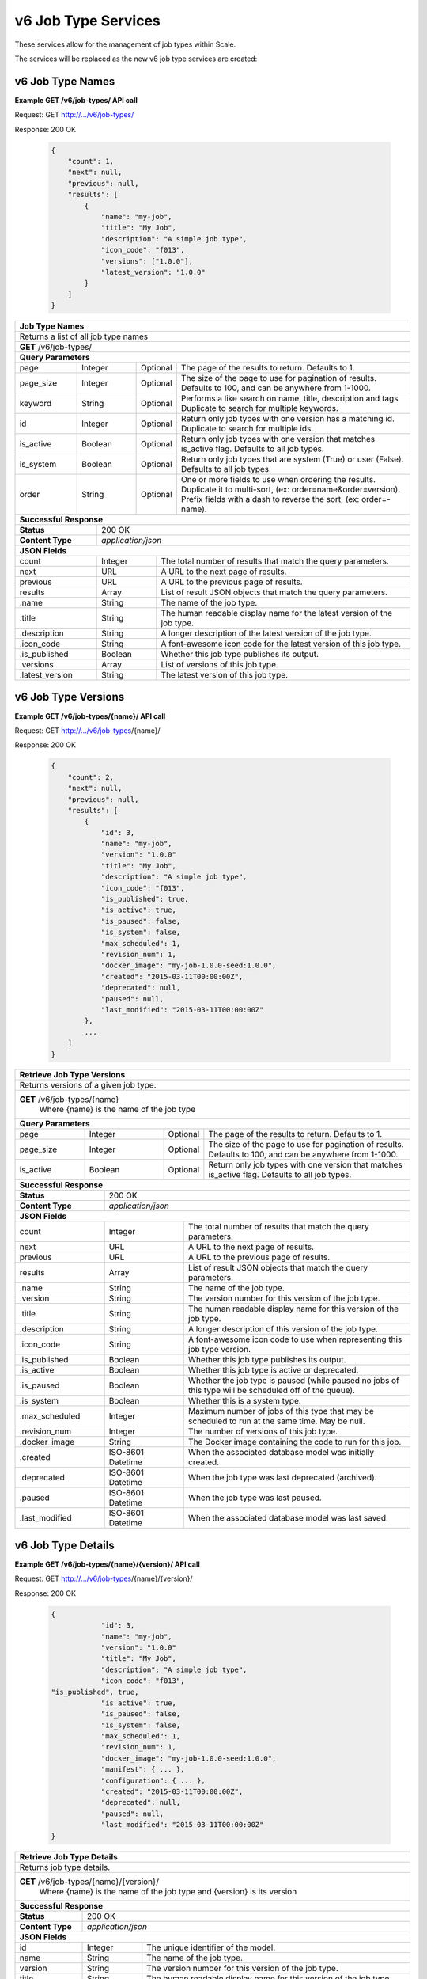 
.. _rest_v6_job_type:

v6 Job Type Services
====================

These services allow for the management of job types within Scale.


The services will be replaced as the new v6 job type services are created:

.. _rest_v6_job_type_list:

v6 Job Type Names
-----------------

**Example GET /v6/job-types/ API call**

Request: GET http://.../v6/job-types/

Response: 200 OK

 .. code-block:: javascript  
 
    { 
        "count": 1, 
        "next": null, 
        "previous": null, 
        "results": [ 
            { 
                "name": "my-job",
                "title": "My Job", 
                "description": "A simple job type", 
                "icon_code": "f013", 
                "versions": ["1.0.0"], 
                "latest_version": "1.0.0" 
            }
        ] 
    } 
    
+-------------------------------------------------------------------------------------------------------------------------+
| **Job Type Names**                                                                                                      |
+=========================================================================================================================+
| Returns a list of all job type names                                                                                    |
+-------------------------------------------------------------------------------------------------------------------------+
| **GET** /v6/job-types/                                                                                                  |
+-------------------------------------------------------------------------------------------------------------------------+
| **Query Parameters**                                                                                                    |
+--------------------+-------------------+----------+---------------------------------------------------------------------+
| page               | Integer           | Optional | The page of the results to return. Defaults to 1.                   |
+--------------------+-------------------+----------+---------------------------------------------------------------------+
| page_size          | Integer           | Optional | The size of the page to use for pagination of results.              |
|                    |                   |          | Defaults to 100, and can be anywhere from 1-1000.                   |
+--------------------+-------------------+----------+---------------------------------------------------------------------+
| keyword            | String            | Optional | Performs a like search on name, title, description and tags         |
|                    |                   |          | Duplicate to search for multiple keywords.                          |
+--------------------+-------------------+----------+---------------------------------------------------------------------+
| id                 | Integer           | Optional | Return only job types with one version has a matching id.           |
|                    |                   |          | Duplicate to search for multiple ids.                               |
+--------------------+-------------------+----------+---------------------------------------------------------------------+
| is_active          | Boolean           | Optional | Return only job types with one version that matches is_active flag. |
|                    |                   |          | Defaults to all job types.                                          |
+--------------------+-------------------+----------+---------------------------------------------------------------------+
| is_system          | Boolean           | Optional | Return only job types that are system (True) or user (False).       |
|                    |                   |          | Defaults to all job types.                                          |
+--------------------+-------------------+----------+---------------------------------------------------------------------+
| order              | String            | Optional | One or more fields to use when ordering the results.                |
|                    |                   |          | Duplicate it to multi-sort, (ex: order=name&order=version).         |
|                    |                   |          | Prefix fields with a dash to reverse the sort, (ex: order=-name).   |
+--------------------+-------------------+----------+---------------------------------------------------------------------+
| **Successful Response**                                                                                                 |
+--------------------------+----------------------------------------------------------------------------------------------+
| **Status**               | 200 OK                                                                                       |
+--------------------------+----------------------------------------------------------------------------------------------+
| **Content Type**         | *application/json*                                                                           |
+--------------------------+----------------------------------------------------------------------------------------------+
| **JSON Fields**                                                                                                         |
+--------------------------+-------------------+--------------------------------------------------------------------------+
| count                    | Integer           | The total number of results that match the query parameters.             |
+--------------------------+-------------------+--------------------------------------------------------------------------+
| next                     | URL               | A URL to the next page of results.                                       |
+--------------------------+-------------------+--------------------------------------------------------------------------+
| previous                 | URL               | A URL to the previous page of results.                                   |
+--------------------------+-------------------+--------------------------------------------------------------------------+
| results                  | Array             | List of result JSON objects that match the query parameters.             |
+--------------------------+-------------------+--------------------------------------------------------------------------+
| .name                    | String            | The name of the job type.                                                |
+--------------------------+-------------------+--------------------------------------------------------------------------+
| .title                   | String            | The human readable display name for the latest version of the job type.  |
+--------------------------+-------------------+--------------------------------------------------------------------------+
| .description             | String            | A longer description of the latest version of the job type.              |
+--------------------------+-------------------+--------------------------------------------------------------------------+
| .icon_code               | String            | A font-awesome icon code for the latest version of this job type.        |
+--------------------------+-------------------+--------------------------------------------------------------------------+
| .is_published            | Boolean           | Whether this job type publishes its output.                              |
+--------------------------+-------------------+--------------------------------------------------------------------------+
| .versions                | Array             | List of versions of this job type.                                       |
+--------------------------+-------------------+--------------------------------------------------------------------------+
| .latest_version          | String            | The latest version of this job type.                                     |
+--------------------------+-------------------+--------------------------------------------------------------------------+

.. _rest_v6_job_type_versions:

v6 Job Type Versions
--------------------

**Example GET /v6/job-types/{name}/ API call**

Request: GET http://.../v6/job-types/{name}/

Response: 200 OK

 .. code-block:: javascript  
 
    { 
        "count": 2, 
        "next": null, 
        "previous": null, 
        "results": [ 
            { 
                "id": 3, 
                "name": "my-job",
                "version": "1.0.0" 
                "title": "My Job", 
                "description": "A simple job type", 
                "icon_code": "f013", 
                "is_published": true, 
                "is_active": true, 
                "is_paused": false, 
                "is_system": false, 
                "max_scheduled": 1, 
                "revision_num": 1, 
                "docker_image": "my-job-1.0.0-seed:1.0.0", 
                "created": "2015-03-11T00:00:00Z", 
                "deprecated": null, 
                "paused": null, 
                "last_modified": "2015-03-11T00:00:00Z" 
            }, 
            ... 
        ] 
    } 
    
+-------------------------------------------------------------------------------------------------------------------------+
| **Retrieve Job Type Versions**                                                                                          |
+=========================================================================================================================+
| Returns versions of a given job type.                                                                                   |
+-------------------------------------------------------------------------------------------------------------------------+
| **GET** /v6/job-types/{name}                                                                                            |
|           Where {name} is the name of the job type                                                                      |
+-------------------------------------------------------------------------------------------------------------------------+
| **Query Parameters**                                                                                                    |
+--------------------+-------------------+----------+---------------------------------------------------------------------+
| page               | Integer           | Optional | The page of the results to return. Defaults to 1.                   |
+--------------------+-------------------+----------+---------------------------------------------------------------------+
| page_size          | Integer           | Optional | The size of the page to use for pagination of results.              |
|                    |                   |          | Defaults to 100, and can be anywhere from 1-1000.                   |
+--------------------+-------------------+----------+---------------------------------------------------------------------+
| is_active          | Boolean           | Optional | Return only job types with one version that matches is_active flag. |
|                    |                   |          | Defaults to all job types.                                          |
+--------------------+-------------------+----------+---------------------------------------------------------------------+
| **Successful Response**                                                                                                 |
+--------------------------+----------------------------------------------------------------------------------------------+
| **Status**               | 200 OK                                                                                       |
+--------------------------+----------------------------------------------------------------------------------------------+
| **Content Type**         | *application/json*                                                                           |
+--------------------------+----------------------------------------------------------------------------------------------+
| **JSON Fields**                                                                                                         |
+--------------------------+-------------------+--------------------------------------------------------------------------+
| count                    | Integer           | The total number of results that match the query parameters.             |
+--------------------------+-------------------+--------------------------------------------------------------------------+
| next                     | URL               | A URL to the next page of results.                                       |
+--------------------------+-------------------+--------------------------------------------------------------------------+
| previous                 | URL               | A URL to the previous page of results.                                   |
+--------------------------+-------------------+--------------------------------------------------------------------------+
| results                  | Array             | List of result JSON objects that match the query parameters.             |
+--------------------------+-------------------+--------------------------------------------------------------------------+
| .name                    | String            | The name of the job type.                                                |
+--------------------------+-------------------+--------------------------------------------------------------------------+
| .version                 | String            | The version number for this version of the job type.                     |
+--------------------------+-------------------+--------------------------------------------------------------------------+
| .title                   | String            | The human readable display name for this version of the job type.        |
+--------------------------+-------------------+--------------------------------------------------------------------------+
| .description             | String            | A longer description of this version of the job type.                    |
+--------------------------+-------------------+--------------------------------------------------------------------------+
| .icon_code               | String            | A font-awesome icon code to use when representing this job type version. |
+--------------------------+-------------------+--------------------------------------------------------------------------+
| .is_published            | Boolean           | Whether this job type publishes its output.                              |
+--------------------------+-------------------+--------------------------------------------------------------------------+
| .is_active               | Boolean           | Whether this job type is active or deprecated.                           |
+--------------------------+-------------------+--------------------------------------------------------------------------+
| .is_paused               | Boolean           | Whether the job type is paused (while paused no jobs of this type will   |
|                          |                   | be scheduled off of the queue).                                          |
+--------------------------+-------------------+--------------------------------------------------------------------------+
| .is_system               | Boolean           | Whether this is a system type.                                           |
+--------------------------+-------------------+--------------------------------------------------------------------------+
| .max_scheduled           | Integer           | Maximum  number of jobs of this type that may be scheduled to run at the |
|                          |                   | same time. May be null.                                                  |
+--------------------------+-------------------+--------------------------------------------------------------------------+
| .revision_num            | Integer           | The number of versions of this job type.                                 |
+--------------------------+-------------------+--------------------------------------------------------------------------+
| .docker_image            | String            | The Docker image containing the code to run for this job.                |
+--------------------------+-------------------+--------------------------------------------------------------------------+
| .created                 | ISO-8601 Datetime | When the associated database model was initially created.                |
+--------------------------+-------------------+--------------------------------------------------------------------------+
| .deprecated              | ISO-8601 Datetime | When the job type was last deprecated (archived).                        |
+--------------------------+-------------------+--------------------------------------------------------------------------+
| .paused                  | ISO-8601 Datetime | When the job type was last paused.                                       |
+--------------------------+-------------------+--------------------------------------------------------------------------+
| .last_modified           | ISO-8601 Datetime | When the associated database model was last saved.                       |
+--------------------------+-------------------+--------------------------------------------------------------------------+

.. _rest_v6_job_type_details:

v6 Job Type Details
-------------------

**Example GET /v6/job-types/{name}/{version}/ API call**

Request: GET http://.../v6/job-types/{name}/{version}/

Response: 200 OK

 .. code-block:: javascript  
 
    { 
		"id": 3, 
		"name": "my-job", 
		"version": "1.0.0" 
		"title": "My Job", 
		"description": "A simple job type", 
		"icon_code": "f013",
    "is_published", true, 
		"is_active": true, 
		"is_paused": false, 
		"is_system": false, 
		"max_scheduled": 1, 
		"revision_num": 1, 
		"docker_image": "my-job-1.0.0-seed:1.0.0", 
		"manifest": { ... }, 
		"configuration": { ... },
		"created": "2015-03-11T00:00:00Z", 
		"deprecated": null, 
		"paused": null, 
		"last_modified": "2015-03-11T00:00:00Z" 
    } 
    
+-------------------------------------------------------------------------------------------------------------------------+
| **Retrieve Job Type Details**                                                                                           |
+=========================================================================================================================+
| Returns job type details.                                                                                               |
+-------------------------------------------------------------------------------------------------------------------------+
| **GET** /v6/job-types/{name}/{version}/                                                                                 |
|           Where {name} is the name of the job type and {version} is its version                                         |
+-------------------------------------------------------------------------------------------------------------------------+
| **Successful Response**                                                                                                 |
+--------------------------+----------------------------------------------------------------------------------------------+
| **Status**               | 200 OK                                                                                       |
+--------------------------+----------------------------------------------------------------------------------------------+
| **Content Type**         | *application/json*                                                                           |
+--------------------------+----------------------------------------------------------------------------------------------+
| **JSON Fields**                                                                                                         |
+--------------------------+-------------------+--------------------------------------------------------------------------+
| id                       | Integer           | The unique identifier of the model.                                      |
+--------------------------+-------------------+--------------------------------------------------------------------------+
| name                     | String            | The name of the job type.                                                |
+--------------------------+-------------------+--------------------------------------------------------------------------+
| version                  | String            | The version number for this version of the job type.                     |
+--------------------------+-------------------+--------------------------------------------------------------------------+
| title                    | String            | The human readable display name for this version of the job type.        |
+--------------------------+-------------------+--------------------------------------------------------------------------+
| description              | String            | A longer description of this version of the job type.                    |
+--------------------------+-------------------+--------------------------------------------------------------------------+
| icon_code                | String            | A font-awesome icon code to use when representing this job type version. |
+--------------------------+-------------------+--------------------------------------------------------------------------+
| is_published             | Boolean           | Whether this job type publishes its output.                              |
+--------------------------+-------------------+--------------------------------------------------------------------------+
| is_active                | Boolean           | Whether this job type is active or deprecated.                           |
+--------------------------+-------------------+--------------------------------------------------------------------------+
| is_paused                | Boolean           | Whether the job type is paused (while paused no jobs of this type will   |
|                          |                   | be scheduled off of the queue).                                          |
+--------------------------+-------------------+--------------------------------------------------------------------------+
| is_system                | Boolean           | Whether this is a system type.                                           |
+--------------------------+-------------------+--------------------------------------------------------------------------+
| max_scheduled            | Integer           | Maximum  number of jobs of this type that may be scheduled to run at the |
|                          |                   | same time. May be null.                                                  |
+--------------------------+-------------------+--------------------------------------------------------------------------+
| revision_num             | Integer           | The number of versions of this job type.                                 |
+--------------------------+-------------------+--------------------------------------------------------------------------+
| docker_image             | String            | The Docker image containing the code to run for this job.                |
+--------------------------+-------------------+--------------------------------------------------------------------------+
| manifest                 | String            | Seed manifest describing Job, interface and requirements.                |
|                          |                   | (See :ref:`architecture_seed_manifest_spec`)                             | 
+--------------------------+-------------------+--------------------------------------------------------------------------+
| configuration            | JSON Object       | JSON description of the configuration for running the job                |
|                          |                   | (See :ref:`rest_v6_job_type_configuration`)                              |
+--------------------------+-------------------+--------------------------------------------------------------------------+
| created                  | ISO-8601 Datetime | When the associated database model was initially created.                |
+--------------------------+-------------------+--------------------------------------------------------------------------+
| deprecated               | ISO-8601 Datetime | When the job type was last deprecated (archived).                        |
+--------------------------+-------------------+--------------------------------------------------------------------------+
| paused                   | ISO-8601 Datetime | When the job type was last paused.                                       |
+--------------------------+-------------------+--------------------------------------------------------------------------+
| last_modified            | ISO-8601 Datetime | When the associated database model was last saved.                       |
+--------------------------+-------------------+--------------------------------------------------------------------------+

.. _rest_v6_job_type_revisions:

v6 Job Type Revisions
---------------------

**Example GET /v6/job-types/{name}/{version}/revisions/ API call**

Request: GET http://.../v6/job-types/{name}/{version}/revisions/

Response: 200 OK

 .. code-block:: javascript  
 
    {
      "count": 1,
      "next": null,
      "previous": null,
      "results": [
        {
          "id": 3,
          "job_type": {
            "name": "my-job",
            "version": "1.0.0",
            "title": "My first job",
            "description": "My very first job",
            "icon_code": "012F",
            "is_published": true
          },
          "revision_num": 1,
          "docker_image": "my-job-1.0.0-seed:1.0.0",
          "created": "2015-03-11T00:00:00Z"
        }
      ]
    }
    
+-------------------------------------------------------------------------------------------------------------------------+
| **Retrieve Job Type Revisions**                                                                                         |
+=========================================================================================================================+
| Returns revisions for a job type.                                                                                       |
+-------------------------------------------------------------------------------------------------------------------------+
| **GET** /v6/job-types/{name}/{version}/revisions/                                                                       |
|           Where {name} is the name of the job type and {version} is its version                                         |
+-------------------------------------------------------------------------------------------------------------------------+
| **Query Parameters**                                                                                                    |
+--------------------+-------------------+----------+---------------------------------------------------------------------+
| page               | Integer           | Optional | The page of the results to return. Defaults to 1.                   |
+--------------------+-------------------+----------+---------------------------------------------------------------------+
| page_size          | Integer           | Optional | The size of the page to use for pagination of results.              |
|                    |                   |          | Defaults to 100, and can be anywhere from 1-1000.                   |
+--------------------+-------------------+----------+---------------------------------------------------------------------+
| **Successful Response**                                                                                                 |
+--------------------------+----------------------------------------------------------------------------------------------+
| **Status**               | 200 OK                                                                                       |
+--------------------------+----------------------------------------------------------------------------------------------+
| **Content Type**         | *application/json*                                                                           |
+--------------------------+----------------------------------------------------------------------------------------------+
| **JSON Fields**                                                                                                         |
+--------------------------+-------------------+--------------------------------------------------------------------------+
| count                    | Integer           | The total number of results that match the query parameters.             |
+--------------------------+-------------------+--------------------------------------------------------------------------+
| next                     | URL               | A URL to the next page of results.                                       |
+--------------------------+-------------------+--------------------------------------------------------------------------+
| previous                 | URL               | A URL to the previous page of results.                                   |
+--------------------------+-------------------+--------------------------------------------------------------------------+
| results                  | Array             | List of result JSON objects that match the query parameters.             |
+--------------------------+-------------------+--------------------------------------------------------------------------+
| .id                      | Integer           | The unique identifier of the model.                                      |
+--------------------------+-------------------+--------------------------------------------------------------------------+
| .job_type                | JSON Object       | The job type                                                             |
+--------------------------+-------------------+--------------------------------------------------------------------------+
| .revision_num            | Integer           | The number for this revision of the job type.                            |
+--------------------------+-------------------+--------------------------------------------------------------------------+
| .docker_image            | String            | The Docker image containing the code to run for this job.                |
+--------------------------+-------------------+--------------------------------------------------------------------------+
| .created                 | ISO-8601 Datetime | When the associated database model was initially created.                |
+--------------------------+-------------------+--------------------------------------------------------------------------+

.. _rest_v6_job_type_revision_details:

v6 Job Type Revision Details
----------------------------

**Example GET /v6/job-types/{name}/{version}/revisions/{revision_num}/ API call**

Request: GET http://.../v6/job-types/{name}/{version}/revisions/{revision_num}/

Response: 200 OK

 .. code-block:: javascript  
 
    {
      "id": 3,
      "job_type": {
        "name": "my-job",
        "version": "1.0.0",
        "title": "My first job",
        "description": "My very first job",
        "icon_code": "012F"
      },
      "revision_num": 1,
      "docker_image": "my-job-1.0.0-seed:1.0.0",
      "manifest": "",
      "created": "2015-03-11T00:00:00Z"
    }
    
+-------------------------------------------------------------------------------------------------------------------------+
| **Retrieve Job Type Revision Details**                                                                                  |
+=========================================================================================================================+
| Returns job type revision details.                                                                                      |
+-------------------------------------------------------------------------------------------------------------------------+
| **GET** /v6/job-types/{name}/{version}/revisions/{revision_num}/                                                        |
|           Where {name} is the name of the job type, {version} is its version and {revision_num} is the revision         |
+-------------------------------------------------------------------------------------------------------------------------+
| **Successful Response**                                                                                                 |
+--------------------------+----------------------------------------------------------------------------------------------+
| **Status**               | 200 OK                                                                                       |
+--------------------------+----------------------------------------------------------------------------------------------+
| **Content Type**         | *application/json*                                                                           |
+--------------------------+----------------------------------------------------------------------------------------------+
| **JSON Fields**                                                                                                         |
+--------------------------+-------------------+--------------------------------------------------------------------------+
| id                       | Integer           | The unique identifier of the model.                                      |
+--------------------------+-------------------+--------------------------------------------------------------------------+
| .job_type                | JSON Object       | The job type                                                             |
+--------------------------+-------------------+--------------------------------------------------------------------------+
| revision_num             | Integer           | The number for this revision of the job type.                            |
+--------------------------+-------------------+--------------------------------------------------------------------------+
| docker_image             | String            | The Docker image containing the code to run for this job.                |
+--------------------------+-------------------+--------------------------------------------------------------------------+
| manifest                 | String            | Seed manifest describing Job, interface and requirements.                |
|                          |                   | (See :ref:`architecture_seed_manifest_spec`)                             | 
+--------------------------+-------------------+--------------------------------------------------------------------------+
| created                  | ISO-8601 Datetime | When the associated database model was initially created.                |
+--------------------------+-------------------+--------------------------------------------------------------------------+

.. _rest_v6_add_seed_image:

v6 Add Seed Image
-----------------

**Example POST /v6/job-types/ API call**

Request: POST http://.../v6/job-types/

 .. code-block:: javascript
 
     {
      "icon_code": "f1c5",
      "max_scheduled": 1,
      "docker_image": "test-1.0.0-seed:1.0.0",
      "configuration": {
        "mounts": {
          "MOUNT_PATH": {
            "type": "host",
            "host_path": "/path/on/host"
          }
        },
        "output_workspaces": {
         "default": "workspace_1",
         "outputs": {"output_1": "workspace_2"}
        },
        "settings": {
          "DB_HOST": "som.host.name",
          "DB_PASS": "secret_password"
        }
      },
      "manifest": {
        "seedVersion": "1.0.0",
        "job": {
          "jobVersion": "1.0.0",
          "packageVersion": "1.0.0",
          "name": "test",
          "title": "Job to demonstrate job type APIs",
          "description": "Reads input file and spit out specified number of bytes as output",
          "tags": [
            "sample",
            "job"
          ],
          "timeout": 3600,
          "maintainer": {
            "email": "jdoe@example.com",
            "name": "John Doe",
            "organization": "E-corp",
            "phone": "666-555-4321",
            "url": "http://www.example.com"
          },
          "errors": [
            {
              "category": "data",
              "code": 1,
              "description": "There was a problem with input data",
              "title": "Data Issue discovered"
            },
            {
              "code": 2,
              "category": "job",
              "description": "Expected environment not provided",
              "title": "Missing environment"
            }
          ],
          "interface": {
            "command": "${INPUT_TEXT} ${INPUT_FILES} ${READ_LENGTH}",
            "inputs": {
              "files": [
                {
                  "mediaTypes": [
                    "text/plain"
                  ],
                  "name": "INPUT_TEXT",
                  "partial": true
                }
              ],
              "json": [
                {
                  "name": "READ_LENGTH",
                  "type": "integer"
                }
              ]
            },
            "mounts": [
              {
                "mode": "ro",
                "name": "MOUNT_PATH",
                "path": "/the/container/path"
              }
            ],
            "outputs": {
              "files": [
                {
                  "mediaType": "text/plain",
                  "name": "OUTPUT_TEXT",
                  "pattern": "output_text.txt"
                }
              ],
              "json": [
                {
                  "key": "TOTAL_INPUT",
                  "name": "total_input",
                  "type": "integer"
                }
              ]
            },
            "settings": [
              {
                "name": "DB_HOST",
                "secret": false
              },
              {
                "name": "DB_PASS",
                "secret": true
              }
            ]
          },
          "resources": {
            "scalar": [
              {
                "name": "cpus",
                "value": 1.5
              },
              {
                "name": "mem",
                "value": 244
              },
              {
                "name": "sharedMem",
                "value": 1
              },
              {
                "inputMultiplier": 4,
                "name": "disk",
                "value": 11
              }
            ]
          }
        }
      },
      "auto_update": true
    }
    
Response: 201 CREATED
Headers:
Location http://.../v6/job-types/test/1.0.0/

 .. code-block:: javascript  
 
    { 
		"id": 3, 
		"name": "test", 
		"version": "1.0.0" 
		"title": "Job to demonstrate job type APIs", 
		"description": "Reads input file and spit out specified number of bytes as output", 
		"icon_code": "f1c5", 
		"is_active": true, 
		"is_paused": false, 
		"is_system": false, 
		"max_scheduled": 1, 
		"revision_num": 1, 
		"docker_image": "test-1.0.0-seed:1.0.0", 
		"manifest": { ... }, 
		"configuration": { ... },
		"created": "2015-03-11T00:00:00Z", 
		"deprecated": null, 
		"paused": null, 
		"last_modified": "2015-03-11T00:00:00Z" 
    } 

+-------------------------------------------------------------------------------------------------------------------------+
| **Add Seed Image**                                                                                                      |
+=========================================================================================================================+
| Adds a new job type or creates a new version of an existing job type for the supplied Seed image                        |
+-------------------------------------------------------------------------------------------------------------------------+
| **POST** /job-types/                                                                                                    |
+-------------------------+-----------------------------------------------------------------------------------------------+
| **Content Type**        | *application/json*                                                                            |
+-------------------------+-----------------------------------------------------------------------------------------------+
| **JSON Fields**                                                                                                         |
+-------------------------+-------------------+----------+----------------------------------------------------------------+
| icon_code               | String            | Optional | A font-awesome icon code to use when displaying this job type. |
+-------------------------+---------------- --+------- --+----------------------------------------------------------------+
| is_published            | Boolean           | Optional | Whether this job type publishes its output. Defaults to False. |
+-------------------------+-------------------+----------+----------------------------------------------------------------+
| max_scheduled           | Integer           | Optional | Indicates the maximum number of jobs of this type that may be  |
|                         |                   |          | scheduled to run at the same time.                             |
+-------------------------+-------------------+----------+----------------------------------------------------------------+
| docker_image            | String            | Required | The Docker image containing the code to run for this job.      |
+-------------------------+-------------------+----------+----------------------------------------------------------------+
| configuration           | JSON Object       | Optional | JSON description of the configuration for running the job      |
|                         |                   |          | (See :ref:`rest_v6_job_type_configuration`)                    |
+-------------------------+-------------------+----------+----------------------------------------------------------------+
| manifest                | String            | Required | Seed manifest describing Job, interface and requirements.      |
|                         |                   |          | (See :ref:`architecture_seed_manifest_spec`)                   |
+-------------------------+-------------------+----------+----------------------------------------------------------------+
| auto_update             | Boolean           | Optional | Whether to automatically update recipes containing this type.  |
+-------------------------+-------------------+----------+----------------------------------------------------------------+
| **Successful Response**                                                                                                 |
+--------------------+----------------------------------------------------------------------------------------------------+
| **Status**         | 201 CREATED                                                                                        |
+--------------------+----------------------------------------------------------------------------------------------------+
| **Location**       | URL pointing to the details for the newly created job type                                         |
+--------------------+----------------------------------------------------------------------------------------------------+
| **Content Type**   | *application/json*                                                                                 |
+--------------------+----------------------------------------------------------------------------------------------------+
| **Body**           | JSON containing the details of the newly created job type, see :ref:`rest_v6_job_type_details`     |
+--------------------+----------------------------------------------------------------------------------------------------+

.. _rest_v6_job_type_validate:

v6 Validate Job Type
--------------------

**Example POST /v6/job-types/validation/ API call**

Request: POST http://.../v6/job-types/validation/

 .. code-block:: javascript
 
     {
      "configuration": {
        "mounts": {
          "MOUNT_PATH": {
            "type": "host",
            "host_path": "/path/on/host"
          }
        },
        "output_workspaces": {
         "default": "workspace_1",
         "outputs": {"output_1": "workspace_2"}
        },
        "settings": {
          "DB_HOST": "som.host.name",
          "DB_PASS": "secret_password"
        }
      },
      "manifest": {
        "seedVersion": "1.0.0",
        "job": {
          "jobVersion": "1.0.0",
          "packageVersion": "1.0.0",
          "name": "test",
          "title": "Job to demonstrate job type APIs",
          "description": "Reads input file and spit out specified number of bytes as output",
          "tags": [
            "sample",
            "job"
          ],
          "timeout": 3600,
          "maintainer": {
            "email": "jdoe@example.com",
            "name": "John Doe",
            "organization": "E-corp",
            "phone": "666-555-4321",
            "url": "http://www.example.com"
          },
          "errors": [
            {
              "category": "data",
              "code": 1,
              "description": "There was a problem with input data",
              "title": "Data Issue discovered"
            },
            {
              "code": 2,
              "category": "job",
              "description": "Expected environment not provided",
              "title": "Missing environment"
            }
          ],
          "interface": {
            "command": "${INPUT_TEXT} ${INPUT_FILES} ${READ_LENGTH}",
            "inputs": {
              "files": [
                {
                  "mediaTypes": [
                    "text/plain"
                  ],
                  "name": "INPUT_TEXT",
                  "partial": true
                }
              ],
              "json": [
                {
                  "name": "READ_LENGTH",
                  "type": "integer"
                }
              ]
            },
            "mounts": [
              {
                "mode": "ro",
                "name": "MOUNT_PATH",
                "path": "/the/container/path"
              }
            ],
            "outputs": {
              "files": [
                {
                  "mediaType": "text/plain",
                  "name": "OUTPUT_TEXT",
                  "pattern": "output_text.txt"
                }
              ],
              "json": [
                {
                  "key": "TOTAL_INPUT",
                  "name": "total_input",
                  "type": "integer"
                }
              ]
            },
            "settings": [
              {
                "name": "DB_HOST",
                "secret": false
              },
              {
                "name": "DB_PASS",
                "secret": true
              }
            ]
          },
          "resources": {
            "scalar": [
              {
                "name": "cpus",
                "value": 1.5
              },
              {
                "name": "mem",
                "value": 244
              },
              {
                "name": "sharedMem",
                "value": 1
              },
              {
                "inputMultiplier": 4,
                "name": "disk",
                "value": 11
              }
            ]
          }
        }
      }
    }
    
Response: 200 OK

.. code-block:: javascript

   {
      "is_valid": true,
      "errors": [],
      "warnings": [{"name": "EXAMPLE_WARNING", "description": "This is an example warning."}]
   }
   
+-------------------------------------------------------------------------------------------------------------------------+
| **Validate Job Type**                                                                                                   |
+=========================================================================================================================+
| Validates a new job type without actually saving it                                                                     |
+-------------------------------------------------------------------------------------------------------------------------+
| **POST** /v6/job-types/validation/                                                                                      |
+--------------------+----------------------------------------------------------------------------------------------------+
| **Content Type**   | *application/json*                                                                                 |
+--------------------+----------------------------------------------------------------------------------------------------+
| **JSON Fields**                                                                                                         |
+-------------------------+-------------------+----------+----------------------------------------------------------------+
| manifest                | String            | Required | Seed manifest describing Job, interface and requirements.      |
|                         |                   |          | (See :ref:`architecture_seed_manifest_spec`)                   |
+-------------------------+-------------------+----------+----------------------------------------------------------------+
| configuration           | JSON Object       | Optional | JSON description of the configuration for running the job      |
|                         |                   |          | (See :ref:`rest_v6_job_type_configuration`)                    |
+-------------------------+-------------------+----------+----------------------------------------------------------------+
| **Successful Response**                                                                                                 |
+--------------------+----------------------------------------------------------------------------------------------------+
| **Status**         | 200 OK                                                                                             |
+--------------------+----------------------------------------------------------------------------------------------------+
| **Content Type**   | *application/json*                                                                                 |
+--------------------+----------------------------------------------------------------------------------------------------+
| **JSON Fields**                                                                                                         |
+--------------------+---------------------+------------------------------------------------------------------------------+
| is_valid           | Boolean           | Indicates if the given fields were valid for creating a new job type. If this  |
|                    |                   | is true, then submitting the same fields to the /job-types/ API will           |
|                    |                   | successfully create a new job type.                                            |
+--------------------+-------------------+--------------------------------------------------------------------------------+
| errors             | Array             | Lists any errors causing *is_valid* to be false. The errors are JSON objects   |
|                    |                   | with *name* and *description* string fields.                                   |
+--------------------+-------------------+--------------------------------------------------------------------------------+
| warnings           | Array             | Lists any warnings found. Warnings are useful to present to the user, but do   |
|                    |                   | not cause *is_valid* to be false. The warnings are JSON objects with *name*    |
|                    |                   | and *description* string fields.                                               |
+--------------------+-------------------+--------------------------------------------------------------------------------+

.. _rest_v6_job_type_edit:

v6 Edit Job Type
----------------

**Example PATCH /v6/job-types/{name}/{version}/ API call**

Request: PATCH http://.../v6/job-types/test/1.0.0/

 .. code-block:: javascript
 
    {
      "icon_code": "012F",
      "is_published": true,
      "is_active": true,
      "is_paused": false,
      "max_scheduled": 1,
      "configuration": {
        "mounts": {
          "MOUNT_PATH": {
            "type": "host",
            "host_path": "/path/on/host"
          }
        },
        "output_workspaces": {
         "default": "workspace_1",
         "outputs": {"output_1": "workspace_2"}
        },
        "settings": {
          "DB_HOST": "som.host.name",
          "DB_PASS": "secret_password"
        }
      }
    }

Response: 204 No Content

+-------------------------------------------------------------------------------------------------------------------------+
| **Edit Job Type**                                                                                                       |
+=========================================================================================================================+
| Edits an existing job type with the associated fields                                                                   |
+-------------------------------------------------------------------------------------------------------------------------+
| **PATCH** /job-types/{name}/{version}/                                                                                  |
|           Where {name} is the name of the job type and {version} is its version                                         |
+-------------------------+-----------------------------------------------------------------------------------------------+
| **Content Type**        | *application/json*                                                                            |
+-------------------------+-----------------------------------------------------------------------------------------------+
| **JSON Fields**                                                                                                         |
+-------------------------+-------------------+----------+----------------------------------------------------------------+
| icon_code               | String            | Optional | A font-awesome icon code to use when displaying this job type. |
+-------------------------+-------------------+----------+----------------------------------------------------------------+
| is_published            | Boolean           | Optional | Whether this job type publishes its output. Defaults to False. |
+-------------------------+-------------------+----------+----------------------------------------------------------------+
| is_active               | Boolean           | Optional | Whether this job type is active or deprecated.                 |
+-------------------------+-------------------+----------+----------------------------------------------------------------+
| is_paused               | Boolean           | Optional | Whether the job type is paused (while paused no jobs of this   |
|                         |                   |          | type will be scheduled off of the queue).                      |
+-------------------------+-------------------+----------+----------------------------------------------------------------+
| max_scheduled           | Integer           | Optional | Indicates the maximum number of jobs of this type that may be  |
|                         |                   |          | scheduled to run at the same time.                             |
+-------------------------+-------------------+----------+----------------------------------------------------------------+
| configuration           | JSON Object       | Optional | JSON description of the configuration for running the job      |
|                         |                   |          | (See :ref:`rest_v6_job_type_configuration`)                    |
+-------------------------+-------------------+----------+----------------------------------------------------------------+
| **Successful Response**                                                                                                 |
+--------------------+----------------------------------------------------------------------------------------------------+
| **Status**         | 204 No Content                                                                                     |
+--------------------+----------------------------------------------------------------------------------------------------+


.. _rest_v6_job_type_configuration:

Job Type Configuration JSON
---------------------------

A job type configuration JSON describes a set of configuration settings that affect how a job executes.

**Example interface:**

.. code-block:: javascript

   {
      "mounts": {
         "mount_1": {"type": "host", "host_path": "/the/host/path"},
         "mount_2": {"type": "volume", "driver": "docker-driver", "driver_opts": {"opt_1": "foo"}}
      },
      "output_workspaces": {
         "default": "workspace_1",
         "outputs": {"output_1": "workspace_2"}
      },
      "priority": 100,
      "settings": {"setting_1": "foo", "setting_2": "bar"}
   }

+-----------------------------------------------------------------------------------------------------------------------------+
| **Job Configuration**                                                                                                       |
+============================+================+==========+====================================================================+
| mounts                     | JSON Object    | Required | A JSON object representing the configuration for each mount to     |
|                            |                |          | provide to the job. Each key is the name of a mount defined in the |
|                            |                |          | job's Seed manifest and each value is the configuration for that   |
|                            |                |          | mount.                                                             |
+----------------------------+----------------+----------+--------------------------------------------------------------------+
| type                       | String         | Required | The type of the mount configuration. Must be either 'host' or      |
|                            |                |          | 'volume'.                                                          |
+----------------------------+----------------+----------+--------------------------------------------------------------------+
| host_path                  | String         | Required | (host mount) The absolute file-system path on the host to mount    |
|                            |                |          | into the job's container.                                          |
+----------------------------+----------------+----------+--------------------------------------------------------------------+
| driver                     | String         | Optional | (volume mount) The Docker driver to use for creating the Docker    |
|                            |                |          | volume that will be mounted into the job's container.              |
+----------------------------+----------------+----------+--------------------------------------------------------------------+
| driver_opts                | JSON Object    | Optional | (volume mount) An object of key-value strings specifying the name  |
|                            |                |          | and value of the Docker driver options to use for creating the     |
|                            |                |          | Docker volume that will be mounted into the job's container.       |
+----------------------------+----------------+----------+--------------------------------------------------------------------+
| output_workspaces          | JSON Object    | Required | A JSON object representing the workspaces to use for storing the   |
|                            |                |          | job's output files for each defined file output in the job's Seed  |
|                            |                |          | manifest.                                                          |
+----------------------------+----------------+----------+--------------------------------------------------------------------+
| default                    | String         | Optional | The unique name of the default workspace to use for storing any    |
|                            |                |          | output files that don't belong to an output configured in          |
|                            |                |          | *outputs*.                                                         |
+----------------------------+----------------+----------+--------------------------------------------------------------------+
| outputs                    | JSON Object    | Optional | A JSON object representing the workspaces to use for storing the   |
|                            |                |          | job's output files for specific job file outputs. Each key is the  |
|                            |                |          | name of a file output defined in the job's Seed manifest and each  |
|                            |                |          | value is the unique name of the workspace to use.                  |
+----------------------------+----------------+----------+--------------------------------------------------------------------+
| priority                   | Integer        | Required | The priority to use for scheduling the job off of the queue.       |
+----------------------------+----------------+----------+--------------------------------------------------------------------+
| settings                   | JSON Object    | Required | A JSON object representing the configuration for each setting to   |
|                            |                |          | provide to the job. Each key is the name of a setting defined in   |
|                            |                |          | the job's Seed manifest and each value is the value to provide for |
|                            |                |          | that setting.                                                      |
+----------------------------+----------------+----------+--------------------------------------------------------------------+
